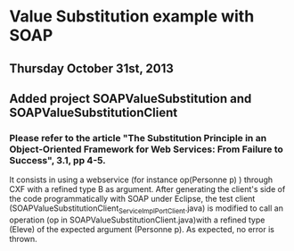 * Value Substitution example with SOAP

** Thursday October 31st, 2013

** Added project SOAPValueSubstitution and SOAPValueSubstitutionClient

*** Please refer to the article "The Substitution Principle in an Object-Oriented Framework for Web Services: From Failure to Success", 3.1, pp 4-5.

It consists in using a webservice (for instance op(Personne p) ) through CXF with a refined type B as argument. After generating the client's side of the code programmatically with SOAP under Eclipse, the test client (SOAPValueSubstitutionClient\src\model\ServiceImpl_ServiceImplPort_Client.java) is modified to call an operation (op in SOAPValueSubstitutionClient\src\model\ServiceImpl.java)with a refined type (Eleve) of the expected argument (Personne p). As expected, no error is thrown. 
